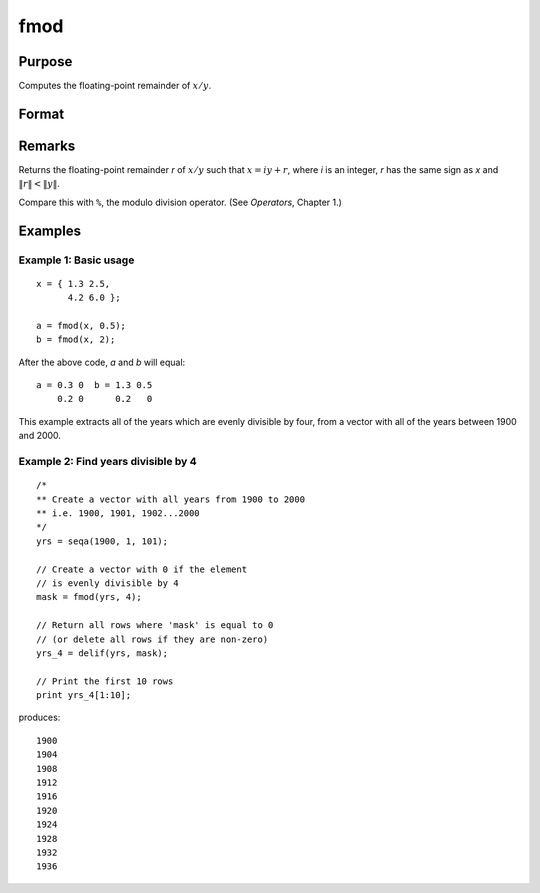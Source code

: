 
fmod
==============================================

Purpose
----------------

Computes the floating-point remainder of :math:`x/y`.

Format
----------------
.. function:: r = fmod(x, y)

    :param x:
    :type x: NxK matrix

    :param y: ExE conformable with *x*.
    :type y: LxM matrix

    :return r: The floating point remainders of :math:`x/y`.

    :rtype r: max(N,L) by max(K,M) matrix

Remarks
-------

Returns the floating-point remainder *r* of :math:`x/y` such that :math:`x = iy + r`,
where *i* is an integer, *r* has the same sign as *x* and :math:`\|r\| < \|y\|`.

Compare this with ``%``, the modulo division operator. (See `Operators`, Chapter 1.)


Examples
----------------

Example 1: Basic usage
+++++++++++++++

::

   x = { 1.3 2.5,
         4.2 6.0 };

   a = fmod(x, 0.5);
   b = fmod(x, 2);

After the above code, *a* and *b* will equal:

::

    a = 0.3 0  b = 1.3 0.5
        0.2 0      0.2   0

This example extracts all of the years which are evenly divisible by four, from a vector with all of the years between 1900 and 2000.

Example 2: Find years divisible by 4
++++++++++++++++++++++++++++++++++++

::

    /*
    ** Create a vector with all years from 1900 to 2000
    ** i.e. 1900, 1901, 1902...2000
    */
    yrs = seqa(1900, 1, 101);

    // Create a vector with 0 if the element
    // is evenly divisible by 4
    mask = fmod(yrs, 4);

    // Return all rows where 'mask' is equal to 0
    // (or delete all rows if they are non-zero)
    yrs_4 = delif(yrs, mask);

    // Print the first 10 rows
    print yrs_4[1:10];

produces:

::

        1900
        1904
        1908
        1912
        1916
        1920
        1924
        1928
        1932
        1936
